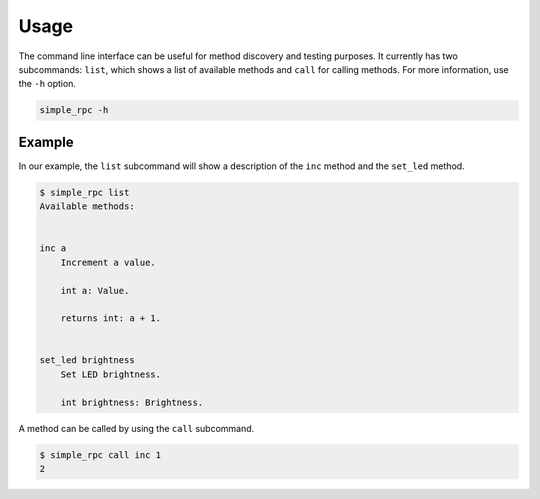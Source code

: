 Usage
=====

The command line interface can be useful for method discovery and testing
purposes. It currently has two subcommands: ``list``, which shows a list of
available methods and ``call`` for calling methods. For more information, use
the ``-h`` option.

.. code::

    simple_rpc -h


Example
-------

In our example, the ``list`` subcommand will show a description of the ``inc``
method and the ``set_led`` method.

.. code::

    $ simple_rpc list
    Available methods:


    inc a
        Increment a value.

        int a: Value.

        returns int: a + 1.


    set_led brightness
        Set LED brightness.

        int brightness: Brightness.


A method can be called by using the ``call`` subcommand.

.. code::

    $ simple_rpc call inc 1
    2
